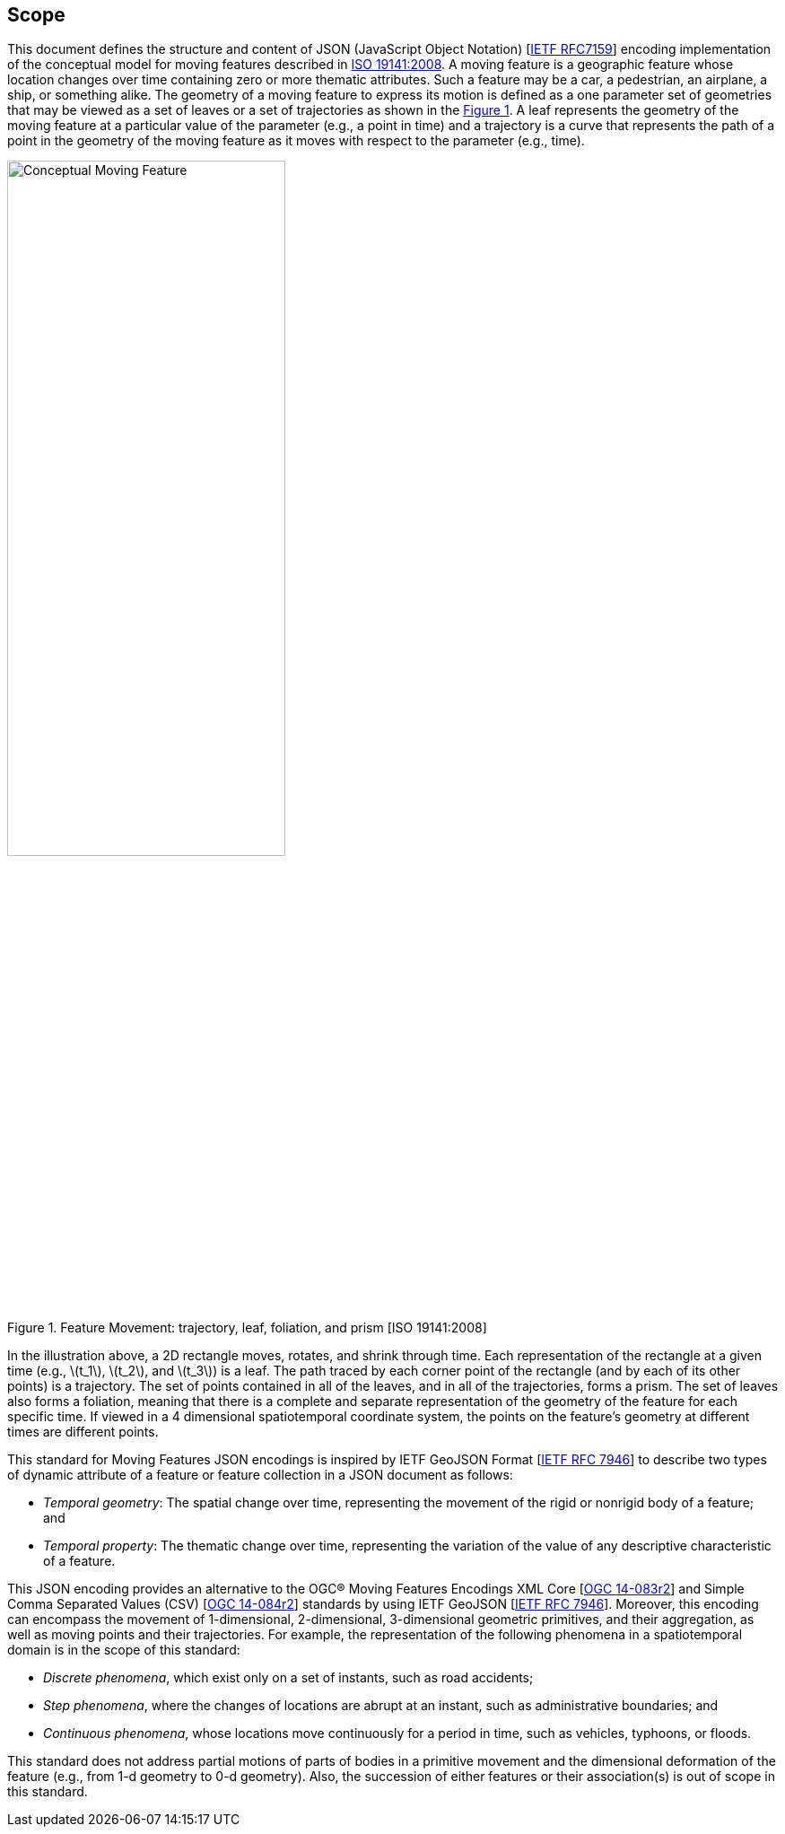 == Scope
This document defines the structure and content of JSON (JavaScript Object Notation) [https://www.ietf.org/rfc/rfc7159.txt[IETF RFC7159]]
encoding implementation of the conceptual model for moving features described in http://www.iso.org/iso/iso_catalogue/catalogue_tc/catalogue_detail.htm?csnumber=41445[ISO 19141:2008]. A moving feature is a geographic feature whose location changes over time containing zero or more thematic attributes. Such a feature may be a car, a pedestrian, an airplane, a ship, or something alike. The geometry of a moving feature to express its motion is defined as a one parameter set of geometries that may be viewed as a set of leaves or a set of trajectories as shown in the <<mf-concept>>. A leaf represents the geometry of the moving feature at a particular value of the parameter (e.g., a point in time) and a trajectory is a curve that represents the path of a point in the geometry of the moving feature as it moves with respect to the parameter (e.g., time).

[#mf-concept,reftext='{figure-caption} {counter:figure-num}']
.Feature Movement: trajectory, leaf, foliation, and prism [ISO 19141:2008]
image::mf-concept.png[Conceptual Moving Feature, pdfwidth=60%, width=60%, align="center"]

In the illustration above, a 2D rectangle moves, rotates, and shrink through time. Each representation of the rectangle at a given time (e.g., latexmath:[t_1], latexmath:[t_2], and latexmath:[t_3]) is a leaf. The path traced by each corner point of the rectangle (and by each of its other points) is a trajectory. The set of points contained in all of the leaves, and in all of the trajectories, forms a prism. The set of leaves also forms a foliation, meaning that there is a complete and separate representation of the geometry of the feature for each specific time. If viewed in a 4 dimensional spatiotemporal coordinate system, the points on the feature's geometry at different times are different points.

This standard for Moving Features JSON encodings is inspired by IETF GeoJSON Format [https://www.ietf.org/rfc/rfc7946.txt[IETF RFC 7946]] to describe two types of dynamic attribute of a feature or feature collection in a JSON document as follows:

* _Temporal geometry_: The spatial change over time, representing the movement of the rigid or nonrigid body of a feature; and

* _Temporal property_: The thematic change over time, representing the variation of the value of any descriptive characteristic of a feature.

This JSON encoding provides an alternative to the OGC(R) Moving Features Encodings XML Core [http://docs.opengeospatial.org/is/14-083r2/14-083r2.html[OGC 14-083r2]] and Simple Comma Separated Values (CSV) [http://docs.opengeospatial.org/is/14-084r2/14-084r2.html[OGC 14-084r2]] standards by using IETF GeoJSON [https://www.ietf.org/rfc/rfc7946.txt[IETF RFC 7946]]. Moreover, this encoding can encompass the movement of 1-dimensional, 2-dimensional, 3-dimensional geometric primitives, and their aggregation, as well as moving points and their trajectories. For example, the representation of the following phenomena in a spatiotemporal domain is in the scope of this standard:

* _Discrete phenomena_, which exist only on a set of instants, such as road accidents;

* _Step phenomena_, where the changes of locations are abrupt at an instant, such as administrative boundaries; and

* _Continuous phenomena_, whose locations move continuously for a period in time, such as vehicles, typhoons, or floods.

This standard does not address partial motions of parts of bodies in a primitive movement and the dimensional deformation of the feature (e.g., from 1-d geometry to 0-d geometry). Also, the succession of either features or their association(s) is out of scope in this standard.
